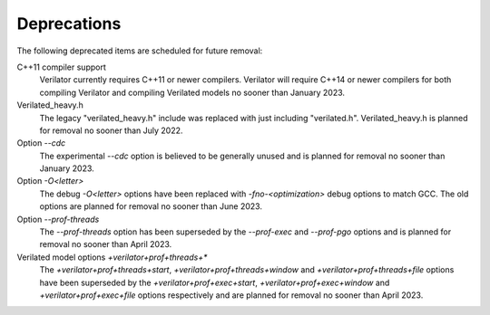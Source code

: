 .. Copyright 2003-2022 by Wilson Snyder.
.. SPDX-License-Identifier: LGPL-3.0-only OR Artistic-2.0

Deprecations
============

The following deprecated items are scheduled for future removal:

C++11 compiler support
  Verilator currently requires C++11 or newer compilers.  Verilator will
  require C++14 or newer compilers for both compiling Verilator and
  compiling Verilated models no sooner than January 2023.

Verilated_heavy.h
  The legacy "verilated_heavy.h" include was replaced with just including
  "verilated.h". Verilated_heavy.h is planned for removal no sooner than
  July 2022.

Option `--cdc`
  The experimental `--cdc` option is believed to be generally unused and is
  planned for removal no sooner than January 2023.

Option `-O<letter>`
  The debug `-O<letter>` options have been replaced with
  `-fno-<optimization>` debug options to match GCC. The old options are
  planned for removal no sooner than June 2023.

Option `--prof-threads`
  The `--prof-threads` option has been superseded by the `--prof-exec` and
  `--prof-pgo` options and is planned for removal no sooner than April 2023.

Verilated model options `+verilator+prof+threads+*`
  The `+verilator+prof+threads+start`, `+verilator+prof+threads+window` and
  `+verilator+prof+threads+file` options have been superseded by the
  `+verilator+prof+exec+start`, `+verilator+prof+exec+window` and
  `+verilator+prof+exec+file` options respectively and are planned for removal
  no sooner than April 2023.

